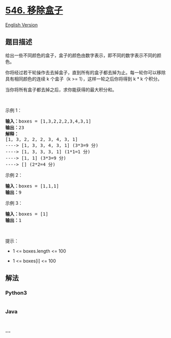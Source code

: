 * [[https://leetcode-cn.com/problems/remove-boxes][546. 移除盒子]]
  :PROPERTIES:
  :CUSTOM_ID: 移除盒子
  :END:
[[./solution/0500-0599/0546.Remove Boxes/README_EN.org][English
Version]]

** 题目描述
   :PROPERTIES:
   :CUSTOM_ID: 题目描述
   :END:

#+begin_html
  <!-- 这里写题目描述 -->
#+end_html

#+begin_html
  <p>
#+end_html

给出一些不同颜色的盒子，盒子的颜色由数字表示，即不同的数字表示不同的颜色。

#+begin_html
  </p>
#+end_html

#+begin_html
  <p>
#+end_html

你将经过若干轮操作去去掉盒子，直到所有的盒子都去掉为止。每一轮你可以移除具有相同颜色的连续
k 个盒子（k >= 1），这样一轮之后你将得到 k * k 个积分。

#+begin_html
  </p>
#+end_html

#+begin_html
  <p>
#+end_html

当你将所有盒子都去掉之后，求你能获得的最大积分和。

#+begin_html
  </p>
#+end_html

#+begin_html
  <p>
#+end_html

 

#+begin_html
  </p>
#+end_html

#+begin_html
  <p>
#+end_html

示例 1：

#+begin_html
  </p>
#+end_html

#+begin_html
  <pre>
  <strong>输入：</strong>boxes = [1,3,2,2,2,3,4,3,1]
  <strong>输出：</strong>23
  <strong>解释：</strong>
  [1, 3, 2, 2, 2, 3, 4, 3, 1] 
  ----> [1, 3, 3, 4, 3, 1] (3*3=9 分) 
  ----> [1, 3, 3, 3, 1] (1*1=1 分) 
  ----> [1, 1] (3*3=9 分) 
  ----> [] (2*2=4 分)
  </pre>
#+end_html

#+begin_html
  <p>
#+end_html

示例 2：

#+begin_html
  </p>
#+end_html

#+begin_html
  <pre>
  <strong>输入：</strong>boxes = [1,1,1]
  <strong>输出：</strong>9
  </pre>
#+end_html

#+begin_html
  <p>
#+end_html

示例 3：

#+begin_html
  </p>
#+end_html

#+begin_html
  <pre>
  <strong>输入：</strong>boxes = [1]
  <strong>输出：</strong>1
  </pre>
#+end_html

#+begin_html
  <p>
#+end_html

 

#+begin_html
  </p>
#+end_html

#+begin_html
  <p>
#+end_html

提示：

#+begin_html
  </p>
#+end_html

#+begin_html
  <ul>
#+end_html

#+begin_html
  <li>
#+end_html

1 <= boxes.length <= 100

#+begin_html
  </li>
#+end_html

#+begin_html
  <li>
#+end_html

1 <= boxes[i] <= 100

#+begin_html
  </li>
#+end_html

#+begin_html
  </ul>
#+end_html

** 解法
   :PROPERTIES:
   :CUSTOM_ID: 解法
   :END:

#+begin_html
  <!-- 这里可写通用的实现逻辑 -->
#+end_html

#+begin_html
  <!-- tabs:start -->
#+end_html

*** *Python3*
    :PROPERTIES:
    :CUSTOM_ID: python3
    :END:

#+begin_html
  <!-- 这里可写当前语言的特殊实现逻辑 -->
#+end_html

#+begin_src python
#+end_src

*** *Java*
    :PROPERTIES:
    :CUSTOM_ID: java
    :END:

#+begin_html
  <!-- 这里可写当前语言的特殊实现逻辑 -->
#+end_html

#+begin_src java
#+end_src

*** *...*
    :PROPERTIES:
    :CUSTOM_ID: section
    :END:
#+begin_example
#+end_example

#+begin_html
  <!-- tabs:end -->
#+end_html
